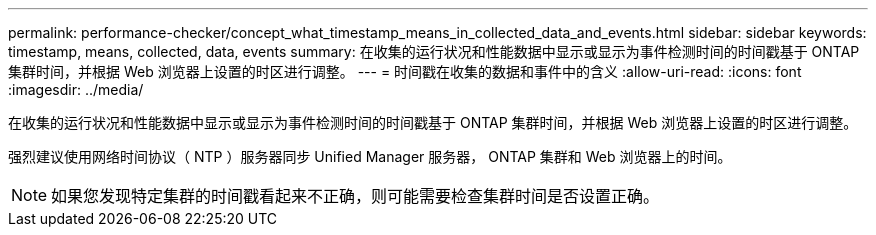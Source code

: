 ---
permalink: performance-checker/concept_what_timestamp_means_in_collected_data_and_events.html 
sidebar: sidebar 
keywords: timestamp, means, collected, data, events 
summary: 在收集的运行状况和性能数据中显示或显示为事件检测时间的时间戳基于 ONTAP 集群时间，并根据 Web 浏览器上设置的时区进行调整。 
---
= 时间戳在收集的数据和事件中的含义
:allow-uri-read: 
:icons: font
:imagesdir: ../media/


[role="lead"]
在收集的运行状况和性能数据中显示或显示为事件检测时间的时间戳基于 ONTAP 集群时间，并根据 Web 浏览器上设置的时区进行调整。

强烈建议使用网络时间协议（ NTP ）服务器同步 Unified Manager 服务器， ONTAP 集群和 Web 浏览器上的时间。

[NOTE]
====
如果您发现特定集群的时间戳看起来不正确，则可能需要检查集群时间是否设置正确。

====